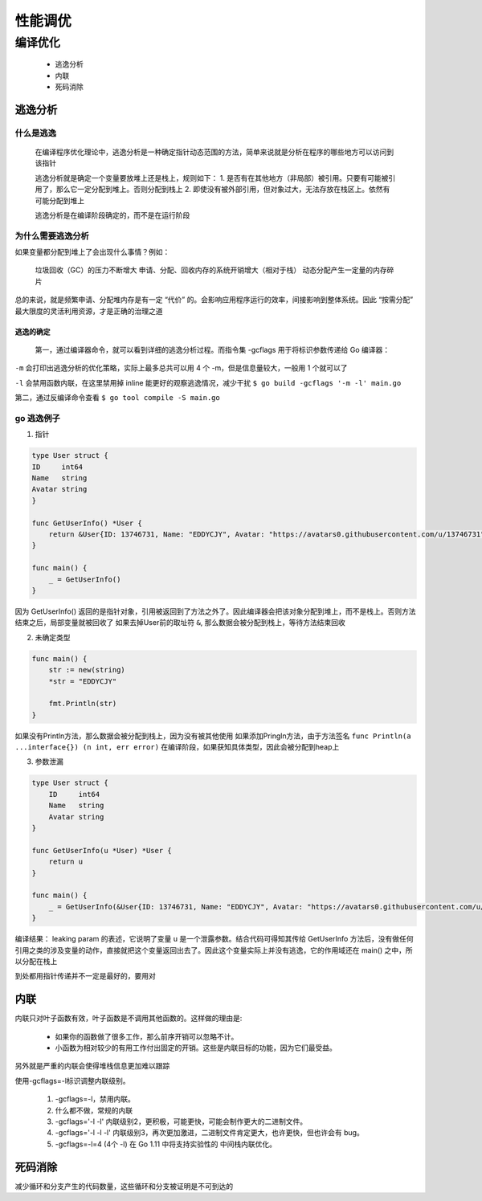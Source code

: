 .. highight:: rst

.. _records_language_golang_performance:


性能调优
---------


编译优化
==========

    - 逃逸分析
    - 内联
    - 死码消除

逃逸分析
:::::::::

什么是逃逸
'''''''''''

    在编译程序优化理论中，逃逸分析是一种确定指针动态范围的方法，简单来说就是分析在程序的哪些地方可以访问到该指针

    逃逸分析就是确定一个变量要放堆上还是栈上，规则如下：
    1. 是否有在其他地方（非局部）被引用。只要有可能被引用了，那么它一定分配到堆上。否则分配到栈上
    2. 即使没有被外部引用，但对象过大，无法存放在栈区上。依然有可能分配到堆上

    逃逸分析是在编译阶段确定的，而不是在运行阶段

为什么需要逃逸分析
''''''''''''''''''''''

如果变量都分配到堆上了会出现什么事情？例如：

    垃圾回收（GC）的压力不断增大
    申请、分配、回收内存的系统开销增大（相对于栈）
    动态分配产生一定量的内存碎片

总的来说，就是频繁申请、分配堆内存是有一定 “代价” 的。会影响应用程序运行的效率，间接影响到整体系统。因此 “按需分配” 最大限度的灵活利用资源，才是正确的治理之道


逃逸的确定
""""""""""""""
 第一，通过编译器命令，就可以看到详细的逃逸分析过程。而指令集 -gcflags 用于将标识参数传递给 Go 编译器：

``-m`` 会打印出逃逸分析的优化策略，实际上最多总共可以用 4 个 -m，但是信息量较大，一般用 1 个就可以了

``-l`` 会禁用函数内联，在这里禁用掉 inline 能更好的观察逃逸情况，减少干扰
``$ go build -gcflags '-m -l' main.go``

第二，通过反编译命令查看 
``$ go tool compile -S main.go``

go 逃逸例子
'''''''''''

1. 指针

.. code-block:: go

    type User struct {
    ID     int64
    Name   string
    Avatar string
    }

    func GetUserInfo() *User {
        return &User{ID: 13746731, Name: "EDDYCJY", Avatar: "https://avatars0.githubusercontent.com/u/13746731"}
    }

    func main() {
        _ = GetUserInfo()
    }

因为 GetUserInfo() 返回的是指针对象，引用被返回到了方法之外了。因此编译器会把该对象分配到堆上，而不是栈上。否则方法结束之后，局部变量就被回收了
如果去掉User前的取址符 ``&``, 那么数据会被分配到栈上，等待方法结束回收

2. 未确定类型

.. code-block:: go

    func main() {
        str := new(string)
        *str = "EDDYCJY"

        fmt.Println(str)
    }

如果没有Println方法，那么数据会被分配到栈上，因为没有被其他使用
如果添加Pringln方法，由于方法签名 ``func Println(a ...interface{}) (n int, err error)`` 在编译阶段，如果获知具体类型，因此会被分配到heap上


3. 参数泄漏

.. code-block:: go

    type User struct {
        ID     int64
        Name   string
        Avatar string
    }

    func GetUserInfo(u *User) *User {
        return u
    }

    func main() {
        _ = GetUserInfo(&User{ID: 13746731, Name: "EDDYCJY", Avatar: "https://avatars0.githubusercontent.com/u/13746731"})
    }


编译结果： leaking param 的表述，它说明了变量 u 是一个泄露参数。结合代码可得知其传给 GetUserInfo 方法后，没有做任何引用之类的涉及变量的动作，直接就把这个变量返回出去了。因此这个变量实际上并没有逃逸，它的作用域还在 main() 之中，所以分配在栈上


``到处都用指针传递并不一定是最好的，要用对``

内联
::::::::

内联只对叶子函数有效，叶子函数是不调用其他函数的。这样做的理由是:

    - 如果你的函数做了很多工作，那么前序开销可以忽略不计。
    - 小函数为相对较少的有用工作付出固定的开销。这些是内联目标的功能，因为它们最受益。

另外就是严重的内联会使得堆栈信息更加难以跟踪

使用-gcflags=-l标识调整内联级别。

    1. -gcflags=-l，禁用内联。
    2. 什么都不做，常规的内联
    3. -gcflags='-l -l' 内联级别2，更积极，可能更快，可能会制作更大的二进制文件。
    4. -gcflags='-l -l -l' 内联级别3，再次更加激进，二进制文件肯定更大，也许更快，但也许会有 bug。
    5. -gcflags=-l=4 (4个 -l) 在 Go 1.11 中将支持实验性的 中间栈内联优化。
 
死码消除
:::::::::

减少循环和分支产生的代码数量，这些循环和分支被证明是不可到达的

